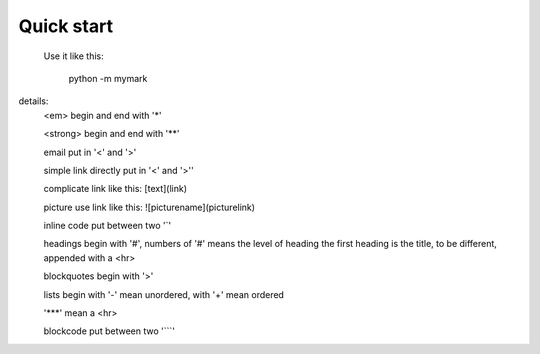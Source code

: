 Quick start
-----------

 Use it like this:

    python -m mymark

details:
        <em> begin and end with '*'

        <strong> begin and end with '**'

        email put in '<' and '>'

        simple link directly put in '<' and '>''

        complicate link like this: [text](link)

        picture use link like this: ![picturename](picturelink)

        inline code put between two '`'

        headings begin with '#', numbers of '#' means the level of heading
        the first heading is the title, to be different, appended with a <hr>

        blockquotes begin with '>'

        lists begin with '-' mean unordered, with '+' mean ordered

        '***' mean a <hr>
        
        blockcode put between two '```'
